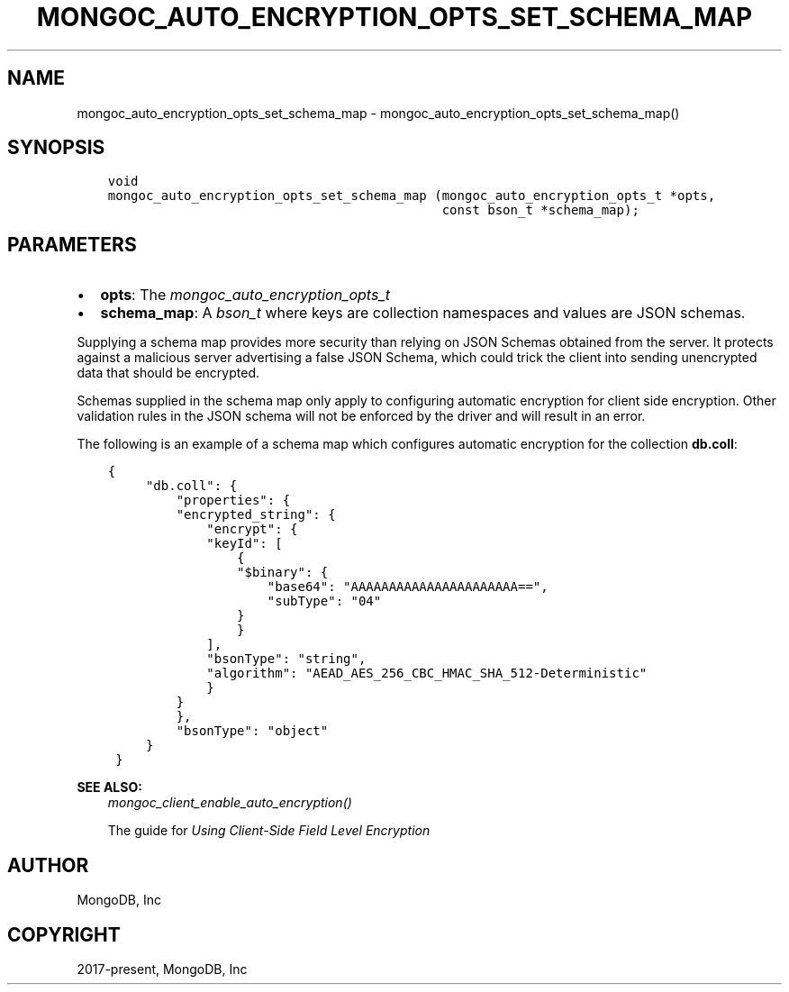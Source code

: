 .\" Man page generated from reStructuredText.
.
.
.nr rst2man-indent-level 0
.
.de1 rstReportMargin
\\$1 \\n[an-margin]
level \\n[rst2man-indent-level]
level margin: \\n[rst2man-indent\\n[rst2man-indent-level]]
-
\\n[rst2man-indent0]
\\n[rst2man-indent1]
\\n[rst2man-indent2]
..
.de1 INDENT
.\" .rstReportMargin pre:
. RS \\$1
. nr rst2man-indent\\n[rst2man-indent-level] \\n[an-margin]
. nr rst2man-indent-level +1
.\" .rstReportMargin post:
..
.de UNINDENT
. RE
.\" indent \\n[an-margin]
.\" old: \\n[rst2man-indent\\n[rst2man-indent-level]]
.nr rst2man-indent-level -1
.\" new: \\n[rst2man-indent\\n[rst2man-indent-level]]
.in \\n[rst2man-indent\\n[rst2man-indent-level]]u
..
.TH "MONGOC_AUTO_ENCRYPTION_OPTS_SET_SCHEMA_MAP" "3" "Apr 04, 2023" "1.23.3" "libmongoc"
.SH NAME
mongoc_auto_encryption_opts_set_schema_map \- mongoc_auto_encryption_opts_set_schema_map()
.SH SYNOPSIS
.INDENT 0.0
.INDENT 3.5
.sp
.nf
.ft C
void
mongoc_auto_encryption_opts_set_schema_map (mongoc_auto_encryption_opts_t *opts,
                                            const bson_t *schema_map);
.ft P
.fi
.UNINDENT
.UNINDENT
.SH PARAMETERS
.INDENT 0.0
.IP \(bu 2
\fBopts\fP: The \fI\%mongoc_auto_encryption_opts_t\fP
.IP \(bu 2
\fBschema_map\fP: A \fI\%bson_t\fP where keys are collection namespaces and values are JSON schemas.
.UNINDENT
.sp
Supplying a schema map provides more security than relying on JSON Schemas obtained from the server. It protects against a malicious server advertising a false JSON Schema, which could trick the client into sending unencrypted data that should be encrypted.
.sp
Schemas supplied in the schema map only apply to configuring automatic encryption for client side encryption. Other validation rules in the JSON schema will not be enforced by the driver and will result in an error.
.sp
The following is an example of a schema map which configures automatic encryption for the collection \fBdb.coll\fP:
.INDENT 0.0
.INDENT 3.5
.sp
.nf
.ft C
{
     "db.coll": {
         "properties": {
         "encrypted_string": {
             "encrypt": {
             "keyId": [
                 {
                 "$binary": {
                     "base64": "AAAAAAAAAAAAAAAAAAAAAA==",
                     "subType": "04"
                 }
                 }
             ],
             "bsonType": "string",
             "algorithm": "AEAD_AES_256_CBC_HMAC_SHA_512\-Deterministic"
             }
         }
         },
         "bsonType": "object"
     }
 }
.ft P
.fi
.UNINDENT
.UNINDENT
.sp
\fBSEE ALSO:\fP
.INDENT 0.0
.INDENT 3.5
.nf
\fI\%mongoc_client_enable_auto_encryption()\fP
.fi
.sp
.nf
The guide for \fI\%Using Client\-Side Field Level Encryption\fP
.fi
.sp
.UNINDENT
.UNINDENT
.SH AUTHOR
MongoDB, Inc
.SH COPYRIGHT
2017-present, MongoDB, Inc
.\" Generated by docutils manpage writer.
.
